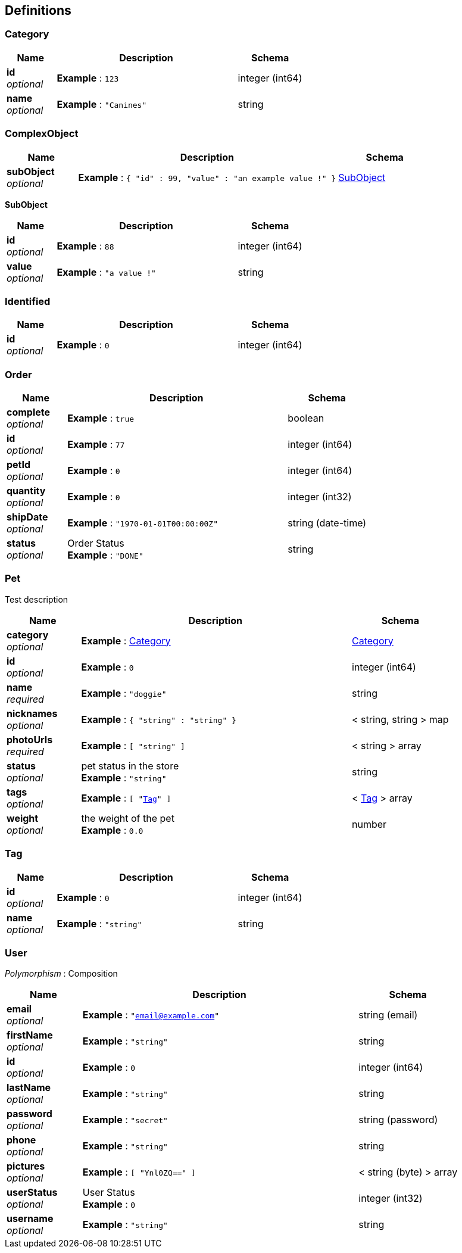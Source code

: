 
[[_definitions]]
== Definitions

[[_category]]
=== Category

[options="header", cols=".^3a,.^11a,.^4a"]
|===
|Name|Description|Schema
|**id** +
__optional__|**Example** : `123`|integer (int64)
|**name** +
__optional__|**Example** : `"Canines"`|string
|===


[[_complexobject]]
=== ComplexObject

[options="header", cols=".^3a,.^11a,.^4a"]
|===
|Name|Description|Schema
|**subObject** +
__optional__|**Example** : `{
  "id" : 99,
  "value" : "an example value !"
}`|<<_subobject,SubObject>>
|===

[[_subobject]]
**SubObject**

[options="header", cols=".^3a,.^11a,.^4a"]
|===
|Name|Description|Schema
|**id** +
__optional__|**Example** : `88`|integer (int64)
|**value** +
__optional__|**Example** : `"a value !"`|string
|===


[[_identified]]
=== Identified

[options="header", cols=".^3a,.^11a,.^4a"]
|===
|Name|Description|Schema
|**id** +
__optional__|**Example** : `0`|integer (int64)
|===


[[_order]]
=== Order

[options="header", cols=".^3a,.^11a,.^4a"]
|===
|Name|Description|Schema
|**complete** +
__optional__|**Example** : `true`|boolean
|**id** +
__optional__|**Example** : `77`|integer (int64)
|**petId** +
__optional__|**Example** : `0`|integer (int64)
|**quantity** +
__optional__|**Example** : `0`|integer (int32)
|**shipDate** +
__optional__|**Example** : `"1970-01-01T00:00:00Z"`|string (date-time)
|**status** +
__optional__|Order Status +
**Example** : `"DONE"`|string
|===


[[_pet]]
=== Pet
Test description


[options="header", cols=".^3a,.^11a,.^4a"]
|===
|Name|Description|Schema
|**category** +
__optional__|**Example** : <<_category>>|<<_category,Category>>
|**id** +
__optional__|**Example** : `0`|integer (int64)
|**name** +
__required__|**Example** : `"doggie"`|string
|**nicknames** +
__optional__|**Example** : `{
  "string" : "string"
}`|< string, string > map
|**photoUrls** +
__required__|**Example** : `[ "string" ]`|< string > array
|**status** +
__optional__|pet status in the store +
**Example** : `"string"`|string
|**tags** +
__optional__|**Example** : `[ "<<_tag>>" ]`|< <<_tag,Tag>> > array
|**weight** +
__optional__|the weight of the pet +
**Example** : `0.0`|number
|===


[[_tag]]
=== Tag

[options="header", cols=".^3a,.^11a,.^4a"]
|===
|Name|Description|Schema
|**id** +
__optional__|**Example** : `0`|integer (int64)
|**name** +
__optional__|**Example** : `"string"`|string
|===


[[_user]]
=== User
[%hardbreaks]
__Polymorphism__ : Composition


[options="header", cols=".^3a,.^11a,.^4a"]
|===
|Name|Description|Schema
|**email** +
__optional__|**Example** : `"email@example.com"`|string (email)
|**firstName** +
__optional__|**Example** : `"string"`|string
|**id** +
__optional__|**Example** : `0`|integer (int64)
|**lastName** +
__optional__|**Example** : `"string"`|string
|**password** +
__optional__|**Example** : `"secret"`|string (password)
|**phone** +
__optional__|**Example** : `"string"`|string
|**pictures** +
__optional__|**Example** : `[ "Ynl0ZQ==" ]`|< string (byte) > array
|**userStatus** +
__optional__|User Status +
**Example** : `0`|integer (int32)
|**username** +
__optional__|**Example** : `"string"`|string
|===



